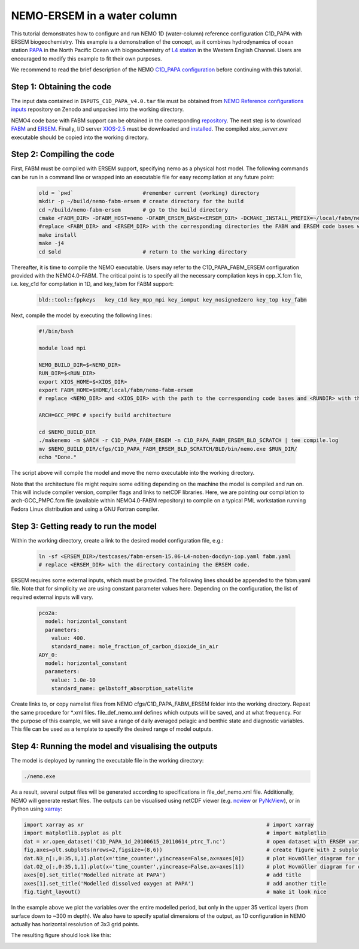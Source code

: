 
.. _nemo:

#############################
NEMO-ERSEM in a water column 
#############################

This tutorial demonstrates how to configure and run NEMO 1D (water-column) reference configuration C1D_PAPA with ERSEM biogeochemistry. This example is a demonstration of the concept, as it combines hydrodynamics of ocean station `PAPA <https://www.pmel.noaa.gov/ocs/Papa>`_ in the North Pacific Ocean with biogeochemistry of `L4 station <https://www.westernchannelobservatory.org.uk/>`_ in the Western English Channel. Users are encouraged to modify this example to fit their own purposes.

We recommend to read the brief description of the NEMO `C1D_PAPA configuration <https://forge.ipsl.jussieu.fr/nemo/chrome/site/doc/NEMO/guide/html/cfgs.html#c1d-papa>`__ before continuing with this tutorial.

Step 1: Obtaining the code
~~~~~~~~~~~~~~~~~~~~~~~~~~~~

The input data contained in ``INPUTS_C1D_PAPA_v4.0.tar`` file must be obtained from `NEMO Reference configurations inputs <https://zenodo.org/record/1472245#.Yt6_QIzMKEI>`__ repository on Zenodo  and unpacked into the working directory.

NEMO4 code base with FABM support can be obtained in the corresponding `repository <https://github.com/pmlmodelling/NEMO4.0-FABM>`__. The next step is to download `FABM <https://github.com/fabm-model/fabm>`__ and `ERSEM <https://github.com/pmlmodelling/ersem>`__. Finally, I/O server `XIOS-2.5 <https://forge.ipsl.jussieu.fr/nemo/chrome/site/doc/NEMO/guide/html/install.html#extract-and-install-xios>`__ must be downloaded and `installed <https://forge.ipsl.jussieu.fr/ioserver/>`__. The compiled `xios_server.exe` executable should be copied into the working directory.


Step 2: Compiling the code
~~~~~~~~~~~~~~~~~~~~~~~~~~~

First, FABM must be compiled with ERSEM support, specifying nemo as a physical host model. The following commands can be run in a command line or wrapped into an executable file for easy recompilation at any future point:

  .. code-block:: bash
        
        old = `pwd`                      #remember current (working) directory
        mkdir -p ~/build/nemo-fabm-ersem # create directory for the build
        cd ~/build/nemo-fabm-ersem       # go to the build directory
        cmake <FABM_DIR> -DFABM_HOST=nemo -DFABM_ERSEM_BASE=<ERSEM_DIR> -DCMAKE_INSTALL_PREFIX=~/local/fabm/nemo-fabm-ersem
        #replace <FABM_DIR> and <ERSEM_DIR> with the corresponding directories the FABM and ERSEM code bases were downloaded to.
        make install
        make -j4
        cd $old                          # return to the working directory
        
Thereafter, it is time to compile the NEMO executable. Users may refer to the C1D_PAPA_FABM_ERSEM configuration provided with the NEMO4.0-FABM. The critical point is to specify all the necessary compilation keys in cpp_X.fcm file, i.e. key_c1d for compilation in 1D, and key_fabm for FABM support:

  .. code-block:: bash
  
       bld::tool::fppkeys   key_c1d key_mpp_mpi key_iomput key_nosignedzero key_top key_fabm
       
Next, compile the model by executing the following lines:

  .. code-block:: bash
  
    #!/bin/bash

    module load mpi

    NEMO_BUILD_DIR=$<NEMO_DIR>
    RUN_DIR=$<RUN_DIR>
    export XIOS_HOME=$<XIOS_DIR>
    export FABM_HOME=$HOME/local/fabm/nemo-fabm-ersem
    # replace <NEMO_DIR> and <XIOS_DIR> with the path to the corresponding code bases and <RUNDIR> with the working directory. FABM_HOME in this example corresponds to the directory where FABM-ERSEM was installed.
    
    ARCH=GCC_PMPC # specify build architecture

    cd $NEMO_BUILD_DIR
    ./makenemo -m $ARCH -r C1D_PAPA_FABM_ERSEM -n C1D_PAPA_FABM_ERSEM_BLD_SCRATCH | tee compile.log
    mv $NEMO_BUILD_DIR/cfgs/C1D_PAPA_FABM_ERSEM_BLD_SCRATCH/BLD/bin/nemo.exe $RUN_DIR/
    echo "Done."
    
The script above will compile the model and move the nemo executable into the working directory.

Note that the architecture file might require some editing depending on the machine the model is compiled and run on. This will include compiler version, compiler flags and links to netCDF libraries. Here, we are pointing our compilation to arch-GCC_PMPC.fcm file (available within NEMO4.0-FABM repository) to compile on a typical PML workstation running Fedora Linux distribution and using a GNU Fortran compiler.

Step 3: Getting ready to run the model
~~~~~~~~~~~~~~~~~~~~~~~~~~~~~~~~~~~~~~~~

Within the working directory, create a link to the desired model configuration file, e.g.:

  .. code-block:: bash
  
     ln -sf <ERSEM_DIR>/testcases/fabm-ersem-15.06-L4-noben-docdyn-iop.yaml fabm.yaml
     # replace <ERSEM_DIR> with the directory containing the ERSEM code.
     
ERSEM requires some external inputs, which must be provided. The following lines should be appended to the fabm.yaml file. Note that for simplicity we are using constant parameter values here. Depending on the configuration, the list of required external inputs will vary.

  .. code-block:: bash
  
       pco2a:
         model: horizontal_constant
         parameters:
           value: 400.
           standard_name: mole_fraction_of_carbon_dioxide_in_air
       ADY_0:
         model: horizontal_constant
         parameters:
           value: 1.0e-10
           standard_name: gelbstoff_absorption_satellite

Create links to, or copy namelist files from NEMO cfgs/C1D_PAPA_FABM_ERSEM folder into the working directory. Repeat the same procedure for *.xml files. file_def_nemo.xml defines which outputs will be saved, and at what frequency. For the purpose of this example, we will save a range of daily averaged pelagic and benthic state and diagnostic variables. This file can be used as a template to specify the desired range of model outputs.

Step 4: Running the model and visualising the outputs
~~~~~~~~~~~~~~~~~~~~~~~~~~~~~~~~~~~~~~~~~~~~~~~~~~~~~~

The model is deployed by running the executable file in the working directory:

.. code-block:: bash
 
      ./nemo.exe

As a result, several output files will be generated according to specifications in file_def_nemo.xml file. Additionally, NEMO will generate restart files. The outputs can be visualised using netCDF viewer (e.g. `ncview <http://meteora.ucsd.edu/~pierce/ncview_home_page.html>`_ or `PyNcView <https://github.com/BoldingBruggeman/pyncview>`_), or in Python using `xarray <https://docs.xarray.dev/en/stable/#>`_:

.. code-block:: python

      import xarray as xr                                                          # import xarray
      import matplotlib.pyplot as plt                                              # import matplotlib
      dat = xr.open_dataset('C1D_PAPA_1d_20100615_20110614_ptrc_T.nc')             # open dataset with ERSEM variables
      fig,axes=plt.subplots(nrows=2,figsize=(8,6))                                 # create figure with 2 subplots
      dat.N3_n[:,0:35,1,1].plot(x='time_counter',yincrease=False,ax=axes[0])       # plot Hovmöller diagram for nitrate
      dat.O2_o[:,0:35,1,1].plot(x='time_counter',yincrease=False,ax=axes[1])       # plot Hovmöller diagram for oxygen
      axes[0].set_title('Modelled nitrate at PAPA')                                # add title
      axes[1].set_title('Modelled dissolved oxygen at PAPA')                       # add another title
      fig.tight_layout()                                                           # make it look nice
      
In the example above we plot the variables over the entire modelled period, but only in the upper 35 vertical layers (from surface down to ~300 m depth). We also have to specify spatial dimensions of the output, as 1D configuration in NEMO actually has horizontal resolution of 3x3 grid points. 

The resulting figure should look like this:

.. image:: ../../images/C1D_PAPA_ERSEM_plots.png
   :alt: Example C1D_PAPA_FABM_ERSEM output
   :width: 100.0%
